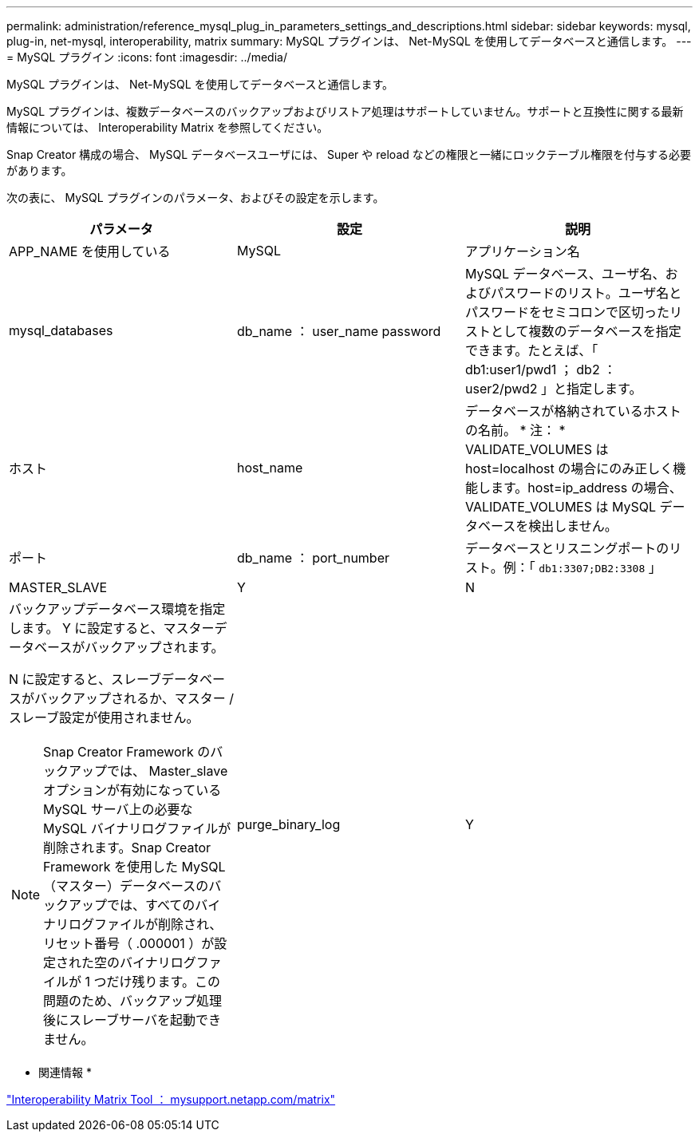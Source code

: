 ---
permalink: administration/reference_mysql_plug_in_parameters_settings_and_descriptions.html 
sidebar: sidebar 
keywords: mysql, plug-in, net-mysql, interoperability, matrix 
summary: MySQL プラグインは、 Net-MySQL を使用してデータベースと通信します。 
---
= MySQL プラグイン
:icons: font
:imagesdir: ../media/


[role="lead"]
MySQL プラグインは、 Net-MySQL を使用してデータベースと通信します。

MySQL プラグインは、複数データベースのバックアップおよびリストア処理はサポートしていません。サポートと互換性に関する最新情報については、 Interoperability Matrix を参照してください。

Snap Creator 構成の場合、 MySQL データベースユーザには、 Super や reload などの権限と一緒にロックテーブル権限を付与する必要があります。

次の表に、 MySQL プラグインのパラメータ、およびその設定を示します。

|===
| パラメータ | 設定 | 説明 


 a| 
APP_NAME を使用している
 a| 
MySQL
 a| 
アプリケーション名



 a| 
mysql_databases
 a| 
db_name ： user_name password
 a| 
MySQL データベース、ユーザ名、およびパスワードのリスト。ユーザ名とパスワードをセミコロンで区切ったリストとして複数のデータベースを指定できます。たとえば、「 db1:user1/pwd1 ； db2 ： user2/pwd2 」と指定します。



 a| 
ホスト
 a| 
host_name
 a| 
データベースが格納されているホストの名前。 * 注： * VALIDATE_VOLUMES は host=localhost の場合にのみ正しく機能します。host=ip_address の場合、 VALIDATE_VOLUMES は MySQL データベースを検出しません。



 a| 
ポート
 a| 
db_name ： port_number
 a| 
データベースとリスニングポートのリスト。例：「 `db1:3307;DB2:3308` 」



 a| 
MASTER_SLAVE
 a| 
Y
| N 


 a| 
バックアップデータベース環境を指定します。 Y に設定すると、マスターデータベースがバックアップされます。

N に設定すると、スレーブデータベースがバックアップされるか、マスター / スレーブ設定が使用されません。


NOTE: Snap Creator Framework のバックアップでは、 Master_slave オプションが有効になっている MySQL サーバ上の必要な MySQL バイナリログファイルが削除されます。Snap Creator Framework を使用した MySQL （マスター）データベースのバックアップでは、すべてのバイナリログファイルが削除され、リセット番号（ .000001 ）が設定された空のバイナリログファイルが 1 つだけ残ります。この問題のため、バックアップ処理後にスレーブサーバを起動できません。
 a| 
purge_binary_log
 a| 
Y

|===
* 関連情報 *

http://mysupport.netapp.com/matrix["Interoperability Matrix Tool ： mysupport.netapp.com/matrix"]
